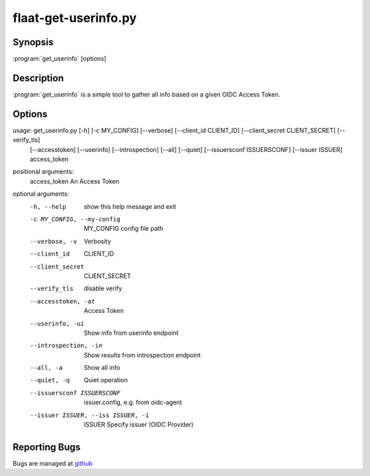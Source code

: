 flaat-get-userinfo.py
=====================

Synopsis
--------

:program:`get_userinfo` [options]

Description
-----------

:program:`get_userinfo` is a simple tool to gather all info based on a given OIDC Access Token.

Options
-------

usage: get_userinfo.py [-h] [-c MY_CONFIG] [--verbose] [--client_id CLIENT_ID] [--client_secret CLIENT_SECRET] [--verify_tls]
                       [--accesstoken] [--userinfo] [--introspection] [--all] [--quiet] [--issuersconf ISSUERSCONF] [--issuer ISSUER]  access_token

positional arguments:
  access_token          An Access Token

optional arguments:
  -h, --help          show this help message and exit

  -c MY_CONFIG, --my-config         MY_CONFIG config file path

  --verbose, -v         Verbosity

  --client_id            CLIENT_ID

  --client_secret        CLIENT_SECRET

  --verify_tls          disable verify

  --accesstoken, -at    Access Token

  --userinfo, -ui       Show info from userinfo endpoint 

  --introspection, -in   Show results from introspection endpoint

  --all, -a             Show all info

  --quiet, -q           Quiet operation 

  --issuersconf ISSUERSCONF         issuer.config, e.g. from oidc-agent

  --issuer ISSUER, --iss ISSUER, -i         ISSUER Specify issuer (OIDC Provider)



Reporting Bugs
--------------

Bugs are managed at `github <https://github.com/indigo-dc/flaat>`__

